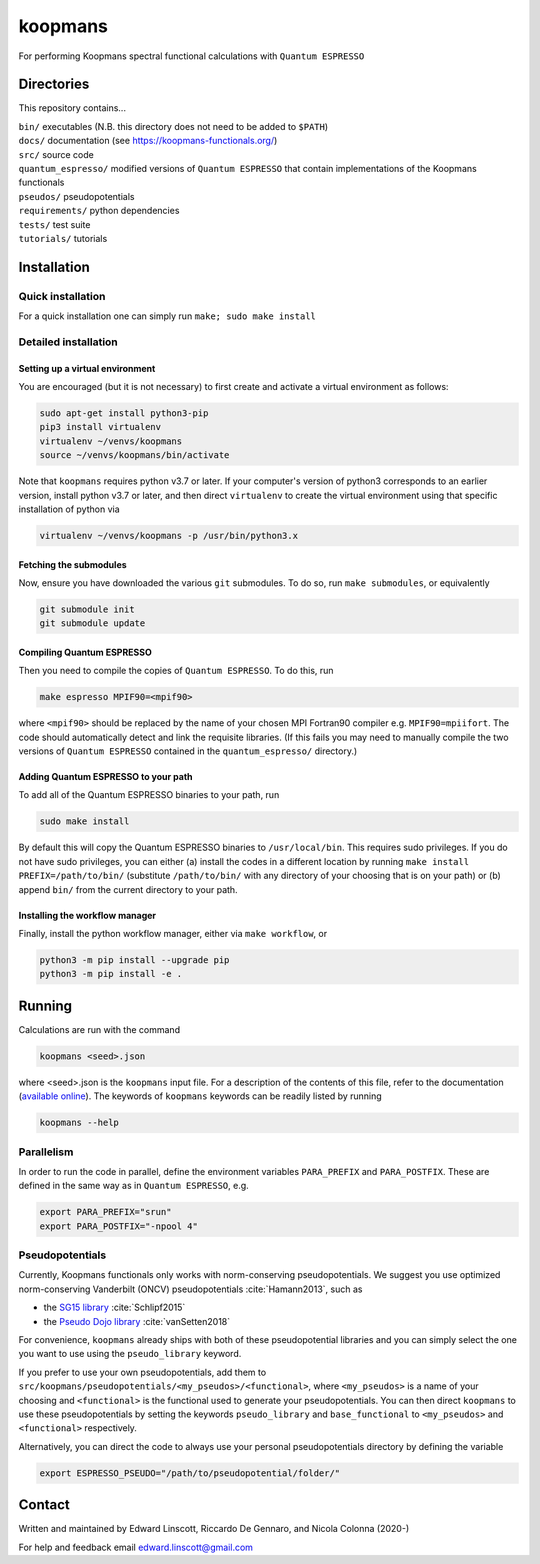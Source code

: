 ========
koopmans
========

| |GH Actions| |Coverage Status| |GPL License| |Documentation Status|

For performing Koopmans spectral functional calculations with ``Quantum ESPRESSO``

Directories
-----------
This repository contains...

| ``bin/`` executables (N.B. this directory does not need to be added to ``$PATH``)  
| ``docs/`` documentation (see https://koopmans-functionals.org/)  
| ``src/`` source code
| ``quantum_espresso/`` modified versions of ``Quantum ESPRESSO`` that contain implementations of the Koopmans functionals 
| ``pseudos/`` pseudopotentials
| ``requirements/`` python dependencies
| ``tests/`` test suite  
| ``tutorials/`` tutorials  

Installation
------------

Quick installation
^^^^^^^^^^^^^^^^^^
For a quick installation one can simply run ``make; sudo make install``

Detailed installation
^^^^^^^^^^^^^^^^^^^^^

Setting up a virtual environment
""""""""""""""""""""""""""""""""

You are encouraged (but it is not necessary) to first create and activate a virtual environment as follows:

.. code-block:: bash

   sudo apt-get install python3-pip
   pip3 install virtualenv
   virtualenv ~/venvs/koopmans
   source ~/venvs/koopmans/bin/activate

Note that ``koopmans`` requires python v3.7 or later. If your computer's version of python3 corresponds to an earlier version, install python v3.7 or later, and then direct ``virtualenv`` to create the virtual environment using that specific installation of python via

.. code-block:: bash

   virtualenv ~/venvs/koopmans -p /usr/bin/python3.x

Fetching the submodules
"""""""""""""""""""""""

Now, ensure you have downloaded the various ``git`` submodules. To do so, run ``make submodules``, or equivalently

.. code-block:: bash

   git submodule init
   git submodule update

Compiling Quantum ESPRESSO
""""""""""""""""""""""""""

Then you need to compile the copies of ``Quantum ESPRESSO``. To do this, run

.. code-block:: bash

   make espresso MPIF90=<mpif90>

where ``<mpif90>`` should be replaced by the name of your chosen MPI Fortran90 compiler e.g. ``MPIF90=mpiifort``. The code should automatically detect and link the requisite libraries. (If this fails you may need to manually compile the two versions of ``Quantum ESPRESSO`` contained in the ``quantum_espresso/`` directory.)

Adding Quantum ESPRESSO to your path
""""""""""""""""""""""""""""""""""""

To add all of the Quantum ESPRESSO binaries to your path, run

.. code-block:: bash

   sudo make install

By default this will copy the Quantum ESPRESSO binaries to ``/usr/local/bin``. This requires sudo privileges. If you do not have sudo privileges, you can either (a) install the codes in a different location by running ``make install PREFIX=/path/to/bin/`` (substitute ``/path/to/bin/`` with any directory of your choosing that is on your path) or (b) append ``bin/`` from the current directory to your path.

Installing the workflow manager
"""""""""""""""""""""""""""""""

Finally, install the python workflow manager, either via ``make workflow``, or

.. code-block:: bash

   python3 -m pip install --upgrade pip
   python3 -m pip install -e .

Running
-------
Calculations are run with the command

.. code-block:: bash

   koopmans <seed>.json

where <seed>.json is the ``koopmans`` input file. For a description of the contents of this file, refer to the documentation (`available online <https://koopmans-docs.readthedocs.io>`_). The keywords of ``koopmans`` keywords can be readily listed by running

.. code-block:: bash
   
   koopmans --help

Parallelism
^^^^^^^^^^^

In order to run the code in parallel, define the environment variables ``PARA_PREFIX`` and ``PARA_POSTFIX``. These are defined in the same way as in ``Quantum ESPRESSO``, e.g.

.. code-block:: bash

   export PARA_PREFIX="srun"
   export PARA_POSTFIX="-npool 4"

Pseudopotentials
^^^^^^^^^^^^^^^^

Currently, Koopmans functionals only works with norm-conserving pseudopotentials. We suggest you use optimized norm-conserving Vanderbilt (ONCV) pseudopotentials :cite:`Hamann2013`, such as

- the `SG15 library <http://www.quantum-simulation.org/potentials/sg15_oncv/index.htm>`_ :cite:`Schlipf2015`
- the `Pseudo Dojo library <http://www.pseudo-dojo.org/index.html>`_ :cite:`vanSetten2018`

For convenience, ``koopmans`` already ships with both of these pseudopotential libraries and you can simply select the one you want to use using the ``pseudo_library`` keyword.

If you prefer to use your own pseudopotentials, add them to ``src/koopmans/pseudopotentials/<my_pseudos>/<functional>``, where ``<my_pseudos>`` is a name of your choosing and ``<functional>`` is the functional used to generate your pseudopotentials. You can then direct ``koopmans`` to use these pseudopotentials by setting the keywords ``pseudo_library`` and ``base_functional`` to ``<my_pseudos>`` and ``<functional>`` respectively.

Alternatively, you can direct the code to always use your personal pseudopotentials directory by defining the variable

.. code-block:: bash

   export ESPRESSO_PSEUDO="/path/to/pseudopotential/folder/"

Contact
-------
Written and maintained by Edward Linscott, Riccardo De Gennaro, and Nicola Colonna (2020-)

For help and feedback email edward.linscott@gmail.com

.. |GH Actions| image:: https://img.shields.io/github/workflow/status/epfl-theos/koopmans/Run%20tests/master?label=master&logo=github
   :target: https://github.com/epfl-theos/koopmans/actions?query=branch%3Amaster
.. |Coverage Status| image:: https://img.shields.io/codecov/c/gh/epfl-theos/koopmans/master?logo=codecov
   :target: https://codecov.io/gh/epfl-theos/koopmans
.. |GPL License| image:: https://img.shields.io/badge/license-GPL-blue
   :target: https://github.com/epfl-theos/koopmans/blob/master/LICENSE
.. |Documentation Status| image:: https://readthedocs.org/projects/koopmans/badge/?version=latest
   :target: https://koopmans-functionals.org/en/latest/?badge=latest
   :alt: Documentation Status

